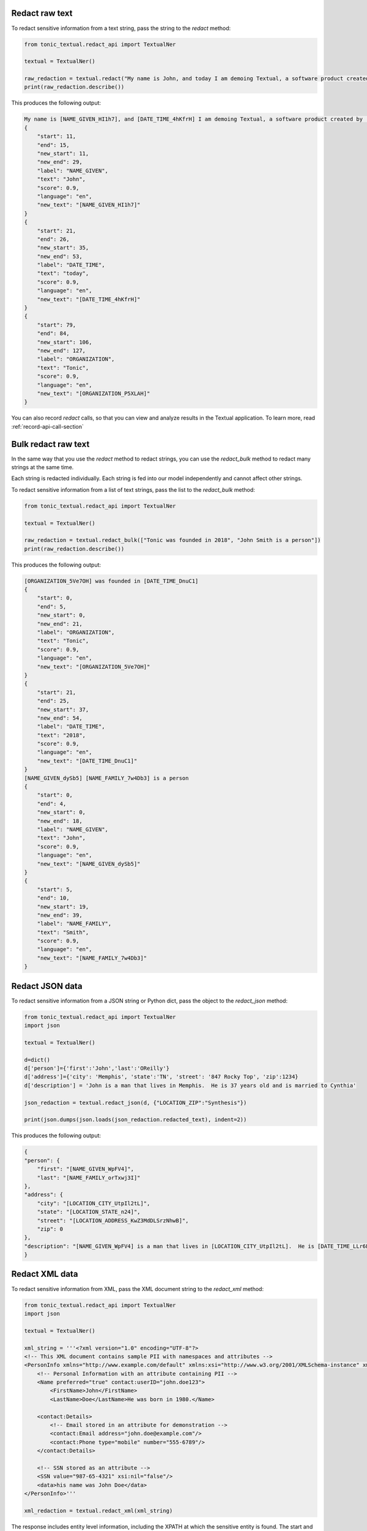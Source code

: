 Redact raw text
---------------
To redact sensitive information from a text string, pass the string to the `redact` method:

.. code-block:: python

    from tonic_textual.redact_api import TextualNer

    textual = TextualNer()

    raw_redaction = textual.redact("My name is John, and today I am demoing Textual, a software product created by Tonic")
    print(raw_redaction.describe())

This produces the following output:

.. code-block:: console

    My name is [NAME_GIVEN_HI1h7], and [DATE_TIME_4hKfrH] I am demoing Textual, a software product created by [ORGANIZATION_P5XLAH]
    {
        "start": 11,
        "end": 15,
        "new_start": 11,
        "new_end": 29,
        "label": "NAME_GIVEN",
        "text": "John",
        "score": 0.9,
        "language": "en",
        "new_text": "[NAME_GIVEN_HI1h7]"
    }
    {
        "start": 21,
        "end": 26,
        "new_start": 35,
        "new_end": 53,
        "label": "DATE_TIME",
        "text": "today",
        "score": 0.9,
        "language": "en",
        "new_text": "[DATE_TIME_4hKfrH]"
    }
    {
        "start": 79,
        "end": 84,
        "new_start": 106,
        "new_end": 127,
        "label": "ORGANIZATION",
        "text": "Tonic",
        "score": 0.9,
        "language": "en",
        "new_text": "[ORGANIZATION_P5XLAH]"
    }

You can also record `redact` calls, so that you can view and analyze results in the Textual application. To learn more, read :ref:`record-api-call-section`

Bulk redact raw text
---------------------
In the same way that you use the `redact` method to redact strings, you can use the `redact_bulk` method to redact many strings at the same time.

Each string is redacted individually. Each string is fed into our model independently and cannot affect other strings.

To redact sensitive information from a list of text strings, pass the list to the `redact_bulk` method:

.. code-block:: python

    from tonic_textual.redact_api import TextualNer

    textual = TextualNer()

    raw_redaction = textual.redact_bulk(["Tonic was founded in 2018", "John Smith is a person"])
    print(raw_redaction.describe())

This produces the following output:

.. code-block:: console

    [ORGANIZATION_5Ve7OH] was founded in [DATE_TIME_DnuC1]
    {
        "start": 0,
        "end": 5,
        "new_start": 0,
        "new_end": 21,
        "label": "ORGANIZATION",
        "text": "Tonic",
        "score": 0.9,
        "language": "en",
        "new_text": "[ORGANIZATION_5Ve7OH]"
    }
    {
        "start": 21,
        "end": 25,
        "new_start": 37,
        "new_end": 54,
        "label": "DATE_TIME",
        "text": "2018",
        "score": 0.9,
        "language": "en",
        "new_text": "[DATE_TIME_DnuC1]"
    }
    [NAME_GIVEN_dySb5] [NAME_FAMILY_7w4Db3] is a person
    {
        "start": 0,
        "end": 4,
        "new_start": 0,
        "new_end": 18,
        "label": "NAME_GIVEN",
        "text": "John",
        "score": 0.9,
        "language": "en",
        "new_text": "[NAME_GIVEN_dySb5]"
    }
    {
        "start": 5,
        "end": 10,
        "new_start": 19,
        "new_end": 39,
        "label": "NAME_FAMILY",
        "text": "Smith",
        "score": 0.9,
        "language": "en",
        "new_text": "[NAME_FAMILY_7w4Db3]"
    }

Redact JSON data
----------------
To redact sensitive information from a JSON string or Python dict, pass the object to the `redact_json` method:

.. code-block:: python

    from tonic_textual.redact_api import TextualNer
    import json

    textual = TextualNer()

    d=dict()
    d['person']={'first':'John','last':'OReilly'}
    d['address']={'city': 'Memphis', 'state':'TN', 'street': '847 Rocky Top', 'zip':1234}
    d['description'] = 'John is a man that lives in Memphis.  He is 37 years old and is married to Cynthia'

    json_redaction = textual.redact_json(d, {"LOCATION_ZIP":"Synthesis"})

    print(json.dumps(json.loads(json_redaction.redacted_text), indent=2))

This produces the following output:

.. code-block:: console

    {
    "person": {
        "first": "[NAME_GIVEN_WpFV4]",
        "last": "[NAME_FAMILY_orTxwj3I]"
    },
    "address": {
        "city": "[LOCATION_CITY_UtpIl2tL]",
        "state": "[LOCATION_STATE_n24]",
        "street": "[LOCATION_ADDRESS_KwZ3MdDLSrzNhwB]",
        "zip": 0
    },
    "description": "[NAME_GIVEN_WpFV4] is a man that lives in [LOCATION_CITY_UtpIl2tL].  He is [DATE_TIME_LLr6L3gpNcOcl3] and is married to [NAME_GIVEN_yWfthDa6]"
    }

Redact XML data
----------------
To redact sensitive information from XML, pass the XML document string to the `redact_xml` method:

.. code-block:: python

    from tonic_textual.redact_api import TextualNer
    import json

    textual = TextualNer()

    xml_string = '''<?xml version="1.0" encoding="UTF-8"?>
    <!-- This XML document contains sample PII with namespaces and attributes -->
    <PersonInfo xmlns="http://www.example.com/default" xmlns:xsi="http://www.w3.org/2001/XMLSchema-instance" xmlns:contact="http://www.example.com/contact">
        <!-- Personal Information with an attribute containing PII -->
        <Name preferred="true" contact:userID="john.doe123">
            <FirstName>John</FirstName>
            <LastName>Doe</LastName>He was born in 1980.</Name>

        <contact:Details>
            <!-- Email stored in an attribute for demonstration -->
            <contact:Email address="john.doe@example.com"/>
            <contact:Phone type="mobile" number="555-6789"/>
        </contact:Details>

        <!-- SSN stored as an attribute -->
        <SSN value="987-65-4321" xsi:nil="false"/>
        <data>his name was John Doe</data>
    </PersonInfo>'''

    xml_redaction = textual.redact_xml(xml_string)

The response includes entity level information, including the XPATH at which the sensitive entity is found. The start and end positions are relative to the beginning of thhe XPATH location where the entity is found.

Redact HTML data
----------------
To redact sensitive information from HTML, pass the HTML document string to the `redact_html` method:

.. code-block:: python

    from tonic_textual.redact_api import TextualNer
    import json

    textual = TextualNer()

    html_content = """
    <!DOCTYPE html>
    <html>
        <head>
            <title>John Doe</title>
        </head>
        <body>
            <h1>John Doe</h1>
            <p>John Doe is a person who lives in New York City.</p>
            <p>John Doe's phone number is 555-555-5555.</p>
        </body>
    </html>
    """

    xml_redaction = textual.redact_html(html_content)

The response includes entity level information, including the XPATH at which the sensitive entity is found. The start and end positions are relative to the beginning of thhe XPATH location where the entity is found.

Choosing tokenization or synthesis  raw text
----------------------------------------------
You can choose whether to synthesize or tokenize a given entity. By default, all entities are tokenized.

To specify the entities to synthesize or tokenize, use the `generator_config` parameter. This works the same way for all of the `redact` functions.

The following example passes a string to the `redact` method, but sets some entities to `Synthesis`, which indicates to use realistic replacement values:

.. code-block:: python

    from tonic_textual.redact_api import TextualNer

    textual = TextualNer()
    generator_config = {"NAME_GIVEN":"Synthesis", "ORGANIZATION":"Synthesis"}
    raw_synthesis = textual.redact(
        "My name is John, and today I am demoing Textual, a software product created by Tonic", 
        generator_config=generator_config)
    print(raw_synthesis.describe())

This produces the following output:

.. code-block:: console

    My name is Alfonzo, and today I am demoing Textual, a software product created by New Ignition Worldwide
    {
        "start": 11,
        "end": 15,
        "new_start": 11,
        "new_end": 18,
        "label": "NAME_GIVEN",
        "text": "John",
        "score": 0.9,
        "language": "en",
        "new_text": "Alfonzo"
    }
    {
        "start": 79,
        "end": 84,
        "new_start": 82,
        "new_end": 104,
        "label": "ORGANIZATION",
        "text": "Tonic",
        "score": 0.9,
        "language": "en",
        "new_text": "New Ignition Worldwide"
    }          

Using LLM synthesis
-------------------
The following example passes the string to the `llm_synthesis` method:

.. code-block:: python

    from tonic_textual.redact_api import TextualNer

    textual = TextualNer()

    raw_synthesis = textual.llm_synthesis("My name is John, and today I am demoing Textual, a software product created by Tonic")
    print(raw_synthesis.describe())

This produces the following output:

.. code-block:: console

    My name is Matthew, and today I am demoing Textual, a software product created by Google.
    {
        "start": 11,
        "end": 15,
        "label": "NAME_GIVEN",
        "text": "John",
        "score": 0.9
    }
    {
        "start": 79,
        "end": 84,
        "label": "ORGANIZATION",
        "text": "Tonic",
        "score": 0.9
    }

Note that LLM Synthesis is non-deterministic — you will likely get different results each time you run it.


.. _record-api-call-section:

Recording API requests
----------------------
When you use the :meth:`redact<tonic_textual.redact_api.TextualNer.redact>` method to redact text, you can optionally record these requests to view and analyze later in the Textual application. The `redact` method takes an optional `record_options` (:class:`RecordApiRequestOptions<tonic_textual.classes.record_api_request_options.RecordApiRequestOptions>`) argument. To record an API request:

.. code-block:: python

    from tonic_textual.redact_api import TextualNer
    from tonic_textual.classes.record_api_request_options import RecordApiRequestOptions

    ner = TextualNer()

    ner.redact("My name is John Doe", record_options=RecordApiRequestOptions(
        record=True,
        retention_time_in_hours=1,
        tags=["my_first_request"])
    )

The above code runs the redaction in the same way as any other redaction request, and then records the API request and its results. The request itself is automatically purged after 1 hour.  You can view the results from the **API Explorer** page in Textual.  The retention time is specified in hours and can be set to a value between 1 and 720.


Working with DataFrames
--------------------------------------

The :meth:`redact<tonic_textual.redact_api.TextualNer.redact>` function can be called as a user-defined function (UDF) on a DataFrame column.  As an example, lets read a CSV file redact a given column, and write the CSV back to disk.  Make sure to first install pandas.

.. code-block:: bash
    
    pip install pandas

.. code-block:: python

    from tonic_textual.redact_api import TextualNer
    import pandas as pd

    ner = TextualNer()

    df = pd.read_csv('file.csv')

    # Let's say there is a notes column in the CSV containing unstructured text
    df['notes'] = df['notes'].apply(lambda x: ner.redact(x).redacted_text if not pd.isnull(x) else None))

    df.to_csv('file_redacted.csv')

Working with large data sets
-----------------------------

For most use cases the :meth:`redact<tonic_textual.redact_api.TextualNer.redact>` and :meth:`redact<tonic_textual.redact_api.TextualNer.redact_bulk>` functions are sufficient.  However, sometimes you need to process a lot of data quickly.  Typically this means making multiple redact requests concurrently instead of sequentially.

As a first example, here is some sample code to process a large number of files through concurrent requests using asyncio.  Make sure to first install asyncio.

.. code-block:: bash

    pip install asyncio

.. code-block:: python

    from tonic_textual.redact_api import TextualNer
    import asyncio

    ner = TextualNer()

    file_names = ['...'] # The list of files to be processed asynchronously


    loop = asyncio.get_event_loop()
    tasks = [loop.run_in_executor(None, ner.redact, open(file,'r').read()) for file in file_names]
    loop.run_until_complete(asyncio.gather(*tasks))

    results = [task.result() for task in tasks]

In another case, perhaps you are processing DataFrames but the frames themselves are quite large and you wish to redact rows in parallel.  For this we can use Dask, a framework that sits on top of Pandas for concurrent execution.  Make sure to first install dask[dataframe] and pandas.

.. code-block:: bash

    pip install pandas
    pip install dask[dataframe]

.. code-block:: python

    from tonic_textual.redact_api import TextualNer
    import pandas as pd
    import dask.dataframe as dd

    # Load your DataFrame from disk, a live DB connection, etc.
    df = get_dataframe()

    npartitions=25 # Sets the number of requests to make concurrently.
    df[col] = dd.from_pandas(df[col], npartitions=npartitions).apply(lambda x: redact(x) if not pd.isnull(x) else x, meta=pd.Series(dtype='str', name=col)).compute()

Replacing values in your redaction response
-------------------------------------------

Tonic Textual includes additional utilities for customizing responses.  The :class:`ReplaceTextHelper<tonic_textual.helpers.replace_text_helper.ReplaceTextHelper>` can take a redaction response from our redact call and modify the replacement values.

For example, the below example will modify the replacement values for first names and cities and replace them with equal length strings comprised of just 'x'.

.. code-block:: python

    from tonic_textual.redact_api import TextualNer, Replacement
    from tonic_textual.helpers.replace_text_helper import ReplaceTextHelper
    from typing import Callable, Dict

    ner = TextualNer()
    response = ner.redact("My name is Adam Kamor. I live in Atlanta, GA.")

    replace_funcs: Dict[str, Callable[[Replacement], str]] = {
        'NAME_GIVEN': lambda replacement: 'x'*len(replacement.text),
        'LOCATION_CITY': lambda replacement: 'x'*len(replacement.new_text)
    }

    replacement_helper = ReplaceTextHelper()
    replaced_text = replacement_helper.replace(response, replace_funcs)


